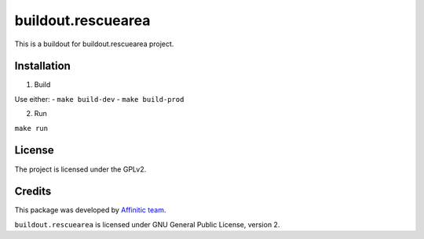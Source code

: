 ===================
buildout.rescuearea
===================

This is a buildout for buildout.rescuearea project.


Installation
------------

1. Build

Use either:
- ``make build-dev``
- ``make build-prod``

2. Run

``make run``


License
-------

The project is licensed under the GPLv2.


Credits
-------

This package was developed by `Affinitic team <https://github.com/affinitic>`_.

.. image:: http://www.affinitic.be/affinitic_logo.png
   :alt: Affinitic website
   :target: http://www.affinitic.be

``buildout.rescuearea`` is licensed under GNU General Public License, version 2.
